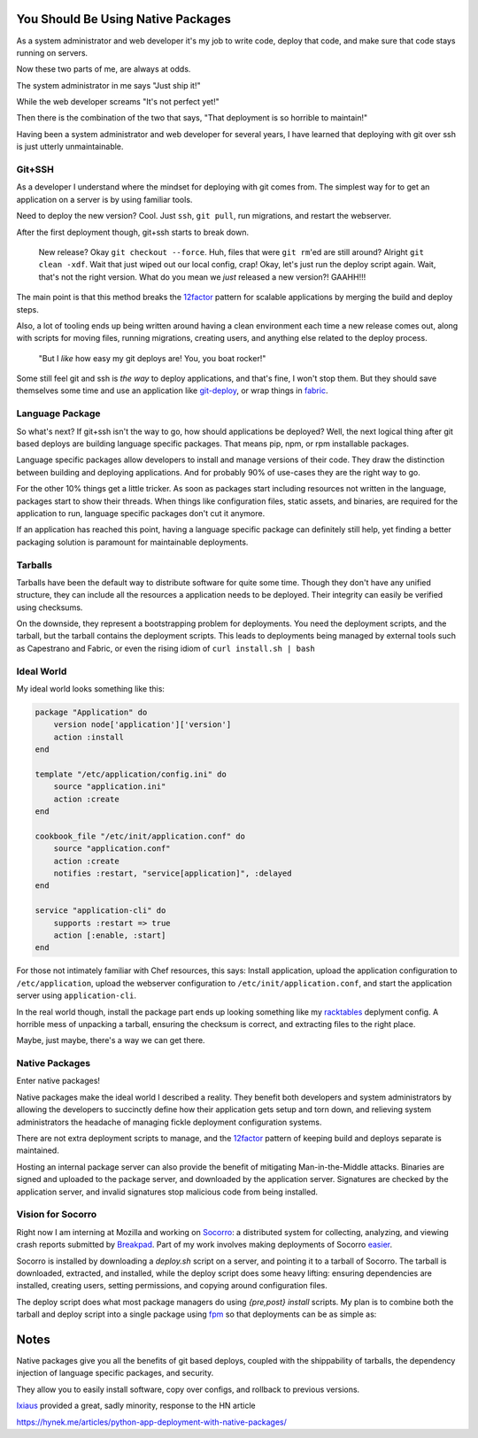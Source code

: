 You Should Be Using Native Packages
===================================

As a system administrator and web developer it's my job to write code,
deploy that code, and make sure that code stays running on servers.

Now these two parts of me, are always at odds.

The system administrator in me says "Just ship it!"

.. image:: _static/deployment/shipit.gif
    
While the web developer screams "It's not perfect yet!"

.. image:: _static/deployment/perfect.gif

Then there is the combination of the two that says, "That
deployment is so horrible to maintain!"

.. image:: _static/deployment/unmaintain.gif

Having been a system administrator and web developer for several years,
I have learned that deploying with git over ssh is just utterly
unmaintainable.


Git+SSH
-------

As a developer I understand where the mindset for deploying with git
comes from. The simplest way for to get an application on a server is
by using familiar tools.

Need to deploy the new version? Cool. Just ``ssh``, ``git pull``, run
migrations, and restart the webserver.

After the first deployment though, git+ssh starts to break down.

    New release? Okay ``git checkout --force``. Huh, files that were ``git
    rm``'ed are still around? Alright ``git clean -xdf``. Wait that just
    wiped out our local config, crap! Okay, let's just run the deploy
    script again.  Wait, that's not the right version. What do you mean
    we *just* released a new version?! GAAHH!!!

The main point is that this method breaks the `12factor`_ pattern for
scalable applications by merging the build and deploy steps.

Also, a lot of tooling ends up being written around having a clean
environment each time a new release comes out, along with scripts for
moving files, running migrations, creating users, and anything else
related to the deploy process.

    "But I *like* how easy my git deploys are! You, you boat rocker!"

Some still feel git and ssh is *the way* to deploy applications, and
that's fine, I won't stop them. But they should save themselves some
time and use an application like `git-deploy`_, or wrap things in
`fabric`_.

.. _12factor: http://12factor.net/build-release-run
.. _git-deploy: https://github.com/git-deploy/git-deploy
.. _fabric: http://fabric.rtfd.org


Language Package
----------------

So what's next? If git+ssh isn't the way to go, how should applications
be deployed? Well, the next logical thing after git based deploys are
building language specific packages. That means pip, npm, or rpm
installable packages.

Language specific packages allow developers to install and manage
versions of their code. They draw the distinction between building and
deploying applications. And for probably 90% of use-cases they are the
right way to go.

For the other 10% things get a little tricker. As soon as packages start
including resources not written in the language, packages start to show
their threads. When things like configuration files, static assets, and
binaries, are required for the application to run, language specific
packages don't cut it anymore.

If an application has reached this point, having a language specific
package can definitely still help, yet finding a better packaging
solution is paramount for maintainable deployments.

Tarballs
--------

Tarballs have been the default way to distribute software for quite some
time. Though they don't have any unified structure, they can include all
the resources a application needs to be deployed. Their integrity can easily be
verified using checksums.

On the downside, they represent a bootstrapping problem for deployments.
You need the deployment scripts, and the tarball, but the tarball
contains the deployment scripts. This leads to deployments being managed
by external tools such as Capestrano and Fabric, or even the rising
idiom of ``curl install.sh | bash``


Ideal World
-----------

My ideal world looks something like this:

.. code-block:: ruby

    package "Application" do
        version node['application']['version']
        action :install 
    end

    template "/etc/application/config.ini" do
        source "application.ini" 
        action :create
    end

    cookbook_file "/etc/init/application.conf" do
        source "application.conf"
        action :create
        notifies :restart, "service[application]", :delayed
    end

    service "application-cli" do
        supports :restart => true
        action [:enable, :start]
    end

For those not intimately familiar with Chef resources, this says: Install
application, upload the application configuration to
``/etc/application``, upload the webserver configuration to
``/etc/init/application.conf``, and start the application server using
``application-cli``.

In the real world though, install the package part ends up looking
something like my `racktables`_ deplyment config. A horrible mess of
unpacking a tarball, ensuring the checksum is correct, and extracting
files to the right place.

.. _racktables: https://github.com/osuosl-cookbooks/racktables/blob/v0.3.2/recipes/source.rb

Maybe, just maybe, there's a way we can get there.


Native Packages
--------------

Enter native packages!

Native packages make the ideal world I described a reality. They benefit
both developers and system administrators by allowing the developers to
succinctly define how their application gets setup and torn down, and
relieving system administrators the headache of managing fickle
deployment configuration systems.

There are not extra deployment scripts to manage, and the `12factor`_
pattern of keeping build and deploys separate is maintained.

Hosting an internal package server can also provide the benefit of
mitigating Man-in-the-Middle attacks. Binaries are signed and uploaded
to the package server, and downloaded by the application server.
Signatures are checked by the application server, and invalid signatures
stop malicious code from being installed.


Vision for Socorro
------------------

Right now I am interning at Mozilla and working on `Socorro`_: a distributed
system for collecting, analyzing, and viewing crash reports submitted
by `Breakpad`_. Part of my work involves making deployments of Socorro
`easier`_.

Socorro is installed by downloading a `deploy.sh` script on a server,
and pointing it to a tarball of Socorro. The tarball is downloaded,
extracted, and installed, while the deploy script does some heavy
lifting: ensuring dependencies are installed, creating users, setting
permissions, and copying around configuration files.

The deploy script does what most package managers do using *{pre,post}
install* scripts. My plan is to combine both the tarball and deploy
script into a single package using `fpm`_ so that deployments can be as
simple as:

.. code-block:: bash
    $ wget https://example.com/socorro.deb
    $ dpkg -i socorro.deb

.. _easier: https://bugzilla.mozilla.org/show_bug.cgi?id=1055268
.. _Breakpad: https://code.google.com/p/google-breakpad/
.. _Socorro: https://wiki.mozilla.org/Socorro
.. _fpm: https://github.com/jordansissel/fpm


Notes
=====

Native packages give you all the benefits of git based deploys, coupled
with the shippability of tarballs, the dependency injection of
language specific packages, and security.

They allow you to easily install software, copy over configs, and
rollback to previous versions.


`Ixiaus <https://news.ycombinator.com/item?id=5930109>`_ provided a
great, sadly minority, response to the HN article

https://hynek.me/articles/python-app-deployment-with-native-packages/
